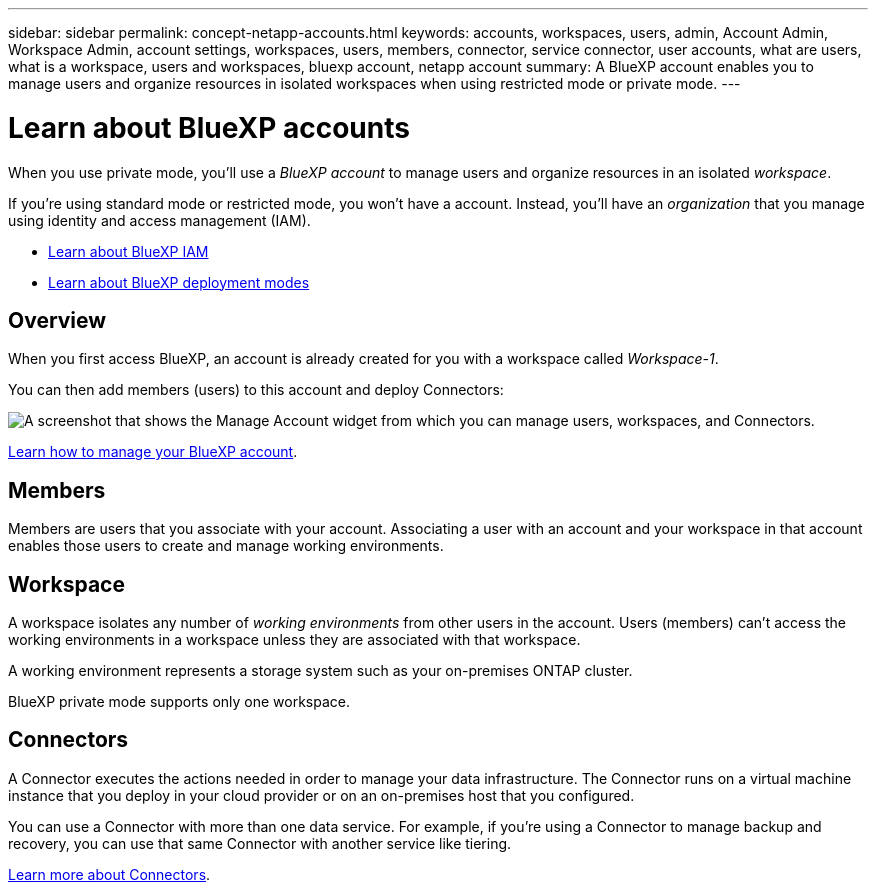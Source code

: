 ---
sidebar: sidebar
permalink: concept-netapp-accounts.html
keywords: accounts, workspaces, users, admin, Account Admin, Workspace Admin, account settings, workspaces, users, members, connector, service connector, user accounts, what are users, what is a workspace, users and workspaces, bluexp account, netapp account
summary: A BlueXP account enables you to manage users and organize resources in isolated workspaces when using restricted mode or private mode.
---

= Learn about BlueXP accounts
:hardbreaks:
:nofooter:
:icons: font
:linkattrs:
:imagesdir: ./media/

[.lead]
When you use private mode, you'll use a _BlueXP account_ to manage users and organize resources in an isolated _workspace_. 

If you're using standard mode or restricted mode, you won't have a account. Instead, you'll have an _organization_ that you manage using identity and access management (IAM).

* link:concept-identity-and-access-management.html[Learn about BlueXP IAM]
* link:concept-modes.html[Learn about BlueXP deployment modes]

== Overview

When you first access BlueXP, an account is already created for you with a workspace called _Workspace-1_. 

You can then add members (users) to this account and deploy Connectors:

image:screenshot-account-settings.png["A screenshot that shows the Manage Account widget from which you can manage users, workspaces, and Connectors."]

link:task-managing-netapp-accounts.html[Learn how to manage your BlueXP account].

== Members

Members are users that you associate with your account. Associating a user with an account and your workspace in that account enables those users to create and manage working environments.


== Workspace

A workspace isolates any number of _working environments_ from other users in the account. Users (members) can't access the working environments in a workspace unless they are associated with that workspace.

A working environment represents a storage system such as your on-premises ONTAP cluster.

BlueXP private mode supports only one workspace.


== Connectors

A Connector executes the actions needed in order to manage your data infrastructure. The Connector runs on a virtual machine instance that you deploy in your cloud provider or on an on-premises host that you configured.

You can use a Connector with more than one data service. For example, if you're using a Connector to manage backup and recovery, you can use that same Connector with another service like tiering.

link:concept-connectors.html[Learn more about Connectors].



